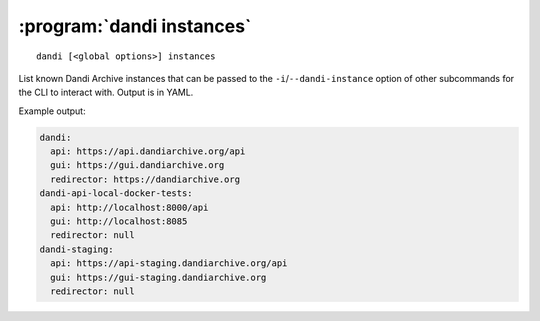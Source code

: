 :program:`dandi instances`
==========================

::

    dandi [<global options>] instances

List known Dandi Archive instances that can be passed to the
``-i``/``--dandi-instance`` option of other subcommands for the CLI to
interact with.  Output is in YAML.

Example output:

.. code:: yaml

    dandi:
      api: https://api.dandiarchive.org/api
      gui: https://gui.dandiarchive.org
      redirector: https://dandiarchive.org
    dandi-api-local-docker-tests:
      api: http://localhost:8000/api
      gui: http://localhost:8085
      redirector: null
    dandi-staging:
      api: https://api-staging.dandiarchive.org/api
      gui: https://gui-staging.dandiarchive.org
      redirector: null
